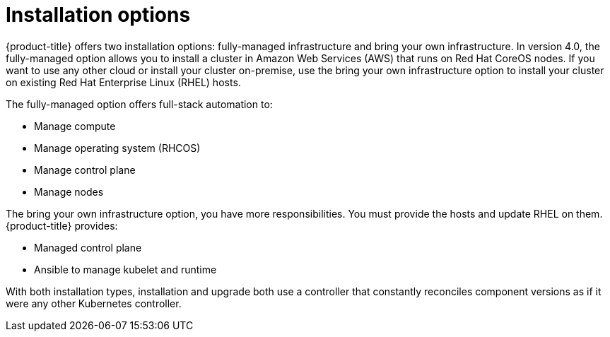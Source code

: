 // Module included in the following assemblies:
//
// * architecture/architecture.adoc

[id='installation-options-{context}']
= Installation options

{product-title} offers two installation options: fully-managed infrastructure and bring your own
infrastructure. In version 4.0, the fully-managed option allows you to install a
cluster in Amazon Web Services (AWS) that runs on Red Hat CoreOS nodes. If you want to
use any other cloud or install your cluster on-premise, use the bring your own
infrastructure option to install your cluster on existing Red Hat Enterprise 
Linux (RHEL) hosts.

The fully-managed option offers full-stack automation to:

* Manage compute
* Manage operating system (RHCOS)
* Manage control plane
* Manage nodes

The bring your own infrastructure option, you have more responsibilities.
You must provide the hosts and update RHEL on them. {product-title} provides:

* Managed control plane
* Ansible to manage kubelet and runtime


With both installation types, installation and upgrade both use a controller
that constantly reconciles component versions as if it were any other Kubernetes
controller.
